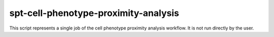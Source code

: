 spt-cell-phenotype-proximity-analysis
=====================================

This script represents a single job of the cell phenotype proximity analysis
workflow. It is not run directly by the user.
